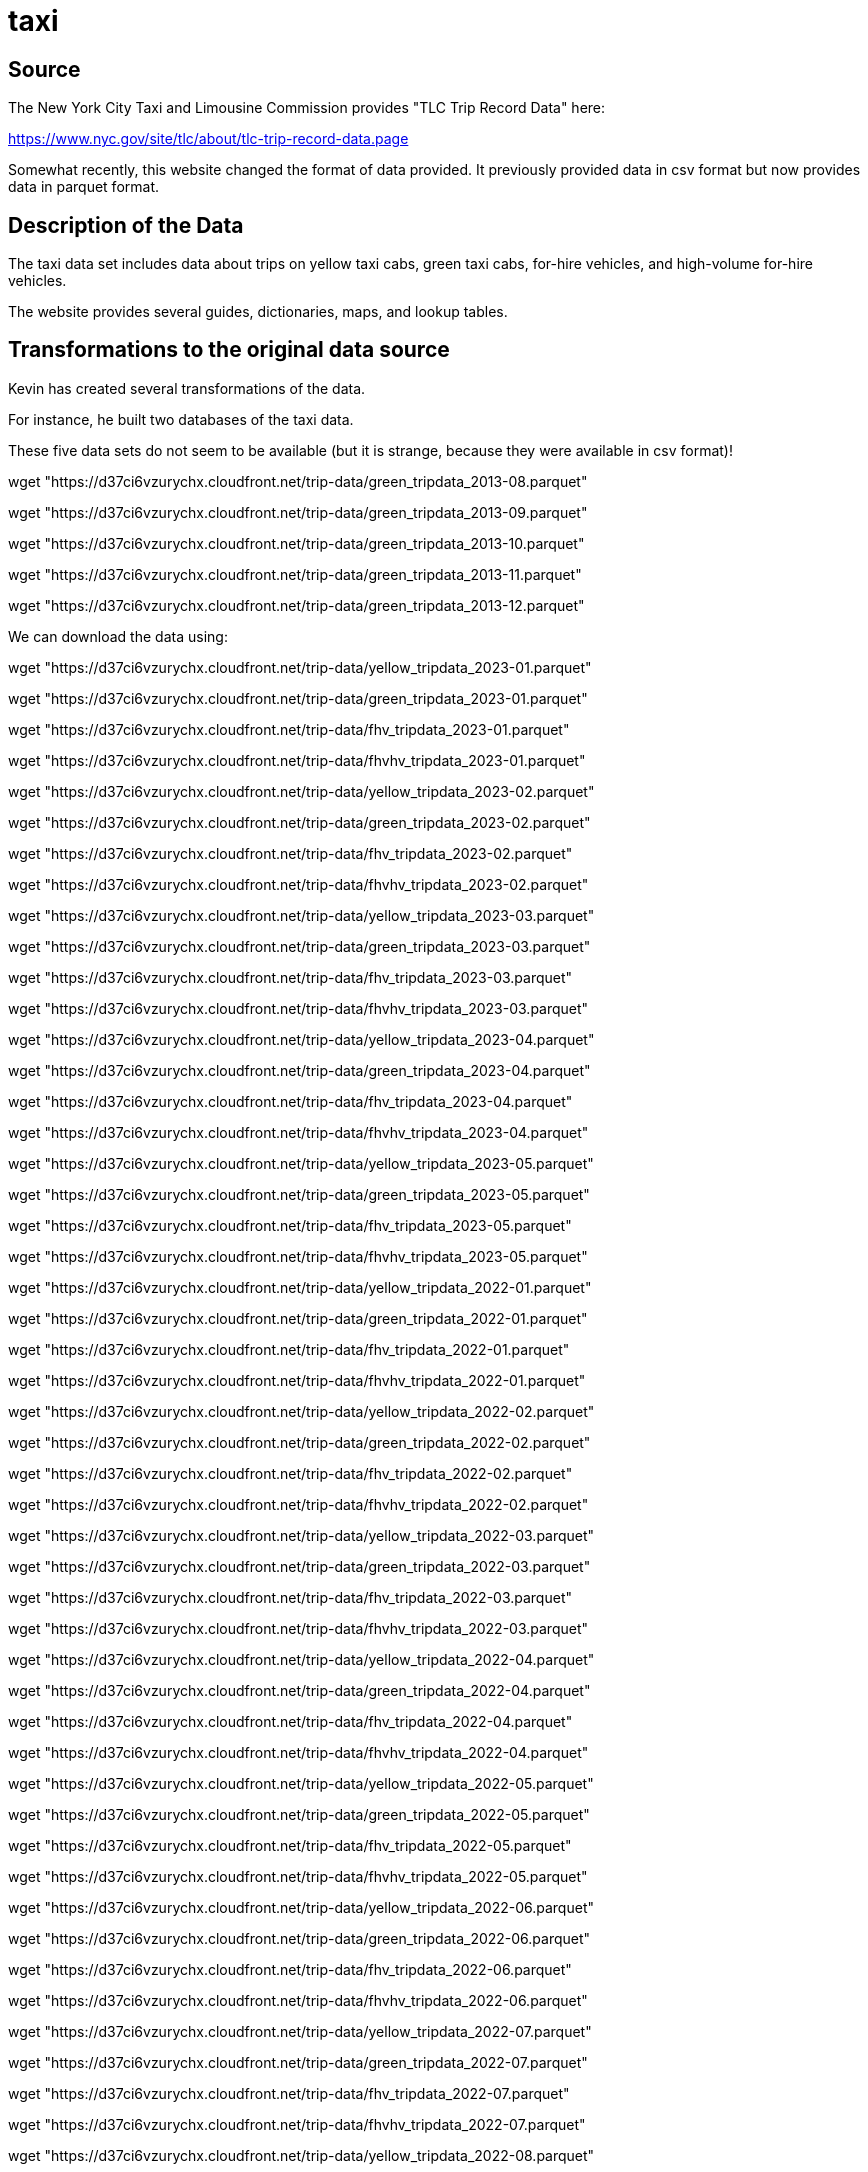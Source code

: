 = taxi

== Source

The New York City Taxi and Limousine Commission provides "TLC Trip Record Data" here:

https://www.nyc.gov/site/tlc/about/tlc-trip-record-data.page

Somewhat recently, this website changed the format of data provided.  It previously provided data in csv format but now provides data in parquet format.

== Description of the Data

The taxi data set includes data about trips on yellow taxi cabs, green taxi cabs, for-hire vehicles, and high-volume for-hire vehicles.

The website provides several guides, dictionaries, maps, and lookup tables.

== Transformations to the original data source

Kevin has created several transformations of the data.

For instance, he built two databases of the taxi data.


These five data sets do not seem to be available (but it is strange, because they were available in csv format)!

wget "https://d37ci6vzurychx.cloudfront.net/trip-data/green_tripdata_2013-08.parquet"

wget "https://d37ci6vzurychx.cloudfront.net/trip-data/green_tripdata_2013-09.parquet"

wget "https://d37ci6vzurychx.cloudfront.net/trip-data/green_tripdata_2013-10.parquet"

wget "https://d37ci6vzurychx.cloudfront.net/trip-data/green_tripdata_2013-11.parquet"

wget "https://d37ci6vzurychx.cloudfront.net/trip-data/green_tripdata_2013-12.parquet"

We can download the data using:

wget "https://d37ci6vzurychx.cloudfront.net/trip-data/yellow_tripdata_2023-01.parquet"

wget "https://d37ci6vzurychx.cloudfront.net/trip-data/green_tripdata_2023-01.parquet"

wget "https://d37ci6vzurychx.cloudfront.net/trip-data/fhv_tripdata_2023-01.parquet"

wget "https://d37ci6vzurychx.cloudfront.net/trip-data/fhvhv_tripdata_2023-01.parquet"

wget "https://d37ci6vzurychx.cloudfront.net/trip-data/yellow_tripdata_2023-02.parquet"

wget "https://d37ci6vzurychx.cloudfront.net/trip-data/green_tripdata_2023-02.parquet"

wget "https://d37ci6vzurychx.cloudfront.net/trip-data/fhv_tripdata_2023-02.parquet"

wget "https://d37ci6vzurychx.cloudfront.net/trip-data/fhvhv_tripdata_2023-02.parquet"

wget "https://d37ci6vzurychx.cloudfront.net/trip-data/yellow_tripdata_2023-03.parquet"

wget "https://d37ci6vzurychx.cloudfront.net/trip-data/green_tripdata_2023-03.parquet"

wget "https://d37ci6vzurychx.cloudfront.net/trip-data/fhv_tripdata_2023-03.parquet"

wget "https://d37ci6vzurychx.cloudfront.net/trip-data/fhvhv_tripdata_2023-03.parquet"

wget "https://d37ci6vzurychx.cloudfront.net/trip-data/yellow_tripdata_2023-04.parquet"

wget "https://d37ci6vzurychx.cloudfront.net/trip-data/green_tripdata_2023-04.parquet"

wget "https://d37ci6vzurychx.cloudfront.net/trip-data/fhv_tripdata_2023-04.parquet"

wget "https://d37ci6vzurychx.cloudfront.net/trip-data/fhvhv_tripdata_2023-04.parquet"

wget "https://d37ci6vzurychx.cloudfront.net/trip-data/yellow_tripdata_2023-05.parquet"

wget "https://d37ci6vzurychx.cloudfront.net/trip-data/green_tripdata_2023-05.parquet"

wget "https://d37ci6vzurychx.cloudfront.net/trip-data/fhv_tripdata_2023-05.parquet"

wget "https://d37ci6vzurychx.cloudfront.net/trip-data/fhvhv_tripdata_2023-05.parquet"

wget "https://d37ci6vzurychx.cloudfront.net/trip-data/yellow_tripdata_2022-01.parquet"

wget "https://d37ci6vzurychx.cloudfront.net/trip-data/green_tripdata_2022-01.parquet"

wget "https://d37ci6vzurychx.cloudfront.net/trip-data/fhv_tripdata_2022-01.parquet"

wget "https://d37ci6vzurychx.cloudfront.net/trip-data/fhvhv_tripdata_2022-01.parquet"

wget "https://d37ci6vzurychx.cloudfront.net/trip-data/yellow_tripdata_2022-02.parquet"

wget "https://d37ci6vzurychx.cloudfront.net/trip-data/green_tripdata_2022-02.parquet"

wget "https://d37ci6vzurychx.cloudfront.net/trip-data/fhv_tripdata_2022-02.parquet"

wget "https://d37ci6vzurychx.cloudfront.net/trip-data/fhvhv_tripdata_2022-02.parquet"

wget "https://d37ci6vzurychx.cloudfront.net/trip-data/yellow_tripdata_2022-03.parquet"

wget "https://d37ci6vzurychx.cloudfront.net/trip-data/green_tripdata_2022-03.parquet"

wget "https://d37ci6vzurychx.cloudfront.net/trip-data/fhv_tripdata_2022-03.parquet"

wget "https://d37ci6vzurychx.cloudfront.net/trip-data/fhvhv_tripdata_2022-03.parquet"

wget "https://d37ci6vzurychx.cloudfront.net/trip-data/yellow_tripdata_2022-04.parquet"

wget "https://d37ci6vzurychx.cloudfront.net/trip-data/green_tripdata_2022-04.parquet"

wget "https://d37ci6vzurychx.cloudfront.net/trip-data/fhv_tripdata_2022-04.parquet"

wget "https://d37ci6vzurychx.cloudfront.net/trip-data/fhvhv_tripdata_2022-04.parquet"

wget "https://d37ci6vzurychx.cloudfront.net/trip-data/yellow_tripdata_2022-05.parquet"

wget "https://d37ci6vzurychx.cloudfront.net/trip-data/green_tripdata_2022-05.parquet"

wget "https://d37ci6vzurychx.cloudfront.net/trip-data/fhv_tripdata_2022-05.parquet"

wget "https://d37ci6vzurychx.cloudfront.net/trip-data/fhvhv_tripdata_2022-05.parquet"

wget "https://d37ci6vzurychx.cloudfront.net/trip-data/yellow_tripdata_2022-06.parquet"

wget "https://d37ci6vzurychx.cloudfront.net/trip-data/green_tripdata_2022-06.parquet"

wget "https://d37ci6vzurychx.cloudfront.net/trip-data/fhv_tripdata_2022-06.parquet"

wget "https://d37ci6vzurychx.cloudfront.net/trip-data/fhvhv_tripdata_2022-06.parquet"

wget "https://d37ci6vzurychx.cloudfront.net/trip-data/yellow_tripdata_2022-07.parquet"

wget "https://d37ci6vzurychx.cloudfront.net/trip-data/green_tripdata_2022-07.parquet"

wget "https://d37ci6vzurychx.cloudfront.net/trip-data/fhv_tripdata_2022-07.parquet"

wget "https://d37ci6vzurychx.cloudfront.net/trip-data/fhvhv_tripdata_2022-07.parquet"

wget "https://d37ci6vzurychx.cloudfront.net/trip-data/yellow_tripdata_2022-08.parquet"

wget "https://d37ci6vzurychx.cloudfront.net/trip-data/green_tripdata_2022-08.parquet"

wget "https://d37ci6vzurychx.cloudfront.net/trip-data/fhv_tripdata_2022-08.parquet"

wget "https://d37ci6vzurychx.cloudfront.net/trip-data/fhvhv_tripdata_2022-08.parquet"

wget "https://d37ci6vzurychx.cloudfront.net/trip-data/yellow_tripdata_2022-09.parquet"

wget "https://d37ci6vzurychx.cloudfront.net/trip-data/green_tripdata_2022-09.parquet"

wget "https://d37ci6vzurychx.cloudfront.net/trip-data/fhv_tripdata_2022-09.parquet"

wget "https://d37ci6vzurychx.cloudfront.net/trip-data/fhvhv_tripdata_2022-09.parquet"

wget "https://d37ci6vzurychx.cloudfront.net/trip-data/yellow_tripdata_2022-10.parquet"

wget "https://d37ci6vzurychx.cloudfront.net/trip-data/green_tripdata_2022-10.parquet"

wget "https://d37ci6vzurychx.cloudfront.net/trip-data/fhv_tripdata_2022-10.parquet"

wget "https://d37ci6vzurychx.cloudfront.net/trip-data/fhvhv_tripdata_2022-10.parquet"

wget "https://d37ci6vzurychx.cloudfront.net/trip-data/yellow_tripdata_2022-11.parquet"

wget "https://d37ci6vzurychx.cloudfront.net/trip-data/green_tripdata_2022-11.parquet"

wget "https://d37ci6vzurychx.cloudfront.net/trip-data/fhv_tripdata_2022-11.parquet"

wget "https://d37ci6vzurychx.cloudfront.net/trip-data/fhvhv_tripdata_2022-11.parquet"

wget "https://d37ci6vzurychx.cloudfront.net/trip-data/yellow_tripdata_2022-12.parquet"

wget "https://d37ci6vzurychx.cloudfront.net/trip-data/green_tripdata_2022-12.parquet"

wget "https://d37ci6vzurychx.cloudfront.net/trip-data/fhv_tripdata_2022-12.parquet"

wget "https://d37ci6vzurychx.cloudfront.net/trip-data/fhvhv_tripdata_2022-12.parquet"

wget "https://d37ci6vzurychx.cloudfront.net/trip-data/yellow_tripdata_2021-01.parquet"

wget "https://d37ci6vzurychx.cloudfront.net/trip-data/green_tripdata_2021-01.parquet"

wget "https://d37ci6vzurychx.cloudfront.net/trip-data/fhv_tripdata_2021-01.parquet"

wget "https://d37ci6vzurychx.cloudfront.net/trip-data/fhvhv_tripdata_2021-01.parquet"

wget "https://d37ci6vzurychx.cloudfront.net/trip-data/yellow_tripdata_2021-02.parquet"

wget "https://d37ci6vzurychx.cloudfront.net/trip-data/green_tripdata_2021-02.parquet"

wget "https://d37ci6vzurychx.cloudfront.net/trip-data/fhv_tripdata_2021-02.parquet"

wget "https://d37ci6vzurychx.cloudfront.net/trip-data/fhvhv_tripdata_2021-02.parquet"

wget "https://d37ci6vzurychx.cloudfront.net/trip-data/yellow_tripdata_2021-03.parquet"

wget "https://d37ci6vzurychx.cloudfront.net/trip-data/green_tripdata_2021-03.parquet"

wget "https://d37ci6vzurychx.cloudfront.net/trip-data/fhv_tripdata_2021-03.parquet"

wget "https://d37ci6vzurychx.cloudfront.net/trip-data/fhvhv_tripdata_2021-03.parquet"

wget "https://d37ci6vzurychx.cloudfront.net/trip-data/yellow_tripdata_2021-04.parquet"

wget "https://d37ci6vzurychx.cloudfront.net/trip-data/green_tripdata_2021-04.parquet"

wget "https://d37ci6vzurychx.cloudfront.net/trip-data/fhv_tripdata_2021-04.parquet"

wget "https://d37ci6vzurychx.cloudfront.net/trip-data/fhvhv_tripdata_2021-04.parquet"

wget "https://d37ci6vzurychx.cloudfront.net/trip-data/yellow_tripdata_2021-05.parquet"

wget "https://d37ci6vzurychx.cloudfront.net/trip-data/green_tripdata_2021-05.parquet"

wget "https://d37ci6vzurychx.cloudfront.net/trip-data/fhv_tripdata_2021-05.parquet"

wget "https://d37ci6vzurychx.cloudfront.net/trip-data/fhvhv_tripdata_2021-05.parquet"

wget "https://d37ci6vzurychx.cloudfront.net/trip-data/yellow_tripdata_2021-06.parquet"

wget "https://d37ci6vzurychx.cloudfront.net/trip-data/green_tripdata_2021-06.parquet"

wget "https://d37ci6vzurychx.cloudfront.net/trip-data/fhv_tripdata_2021-06.parquet"

wget "https://d37ci6vzurychx.cloudfront.net/trip-data/fhvhv_tripdata_2021-06.parquet"

wget "https://d37ci6vzurychx.cloudfront.net/trip-data/yellow_tripdata_2021-07.parquet"

wget "https://d37ci6vzurychx.cloudfront.net/trip-data/green_tripdata_2021-07.parquet"

wget "https://d37ci6vzurychx.cloudfront.net/trip-data/fhv_tripdata_2021-07.parquet"

wget "https://d37ci6vzurychx.cloudfront.net/trip-data/fhvhv_tripdata_2021-07.parquet"

wget "https://d37ci6vzurychx.cloudfront.net/trip-data/yellow_tripdata_2021-08.parquet"

wget "https://d37ci6vzurychx.cloudfront.net/trip-data/green_tripdata_2021-08.parquet"

wget "https://d37ci6vzurychx.cloudfront.net/trip-data/fhv_tripdata_2021-08.parquet"

wget "https://d37ci6vzurychx.cloudfront.net/trip-data/fhvhv_tripdata_2021-08.parquet"

wget "https://d37ci6vzurychx.cloudfront.net/trip-data/yellow_tripdata_2021-09.parquet"

wget "https://d37ci6vzurychx.cloudfront.net/trip-data/green_tripdata_2021-09.parquet"

wget "https://d37ci6vzurychx.cloudfront.net/trip-data/fhv_tripdata_2021-09.parquet"

wget "https://d37ci6vzurychx.cloudfront.net/trip-data/fhvhv_tripdata_2021-09.parquet"

wget "https://d37ci6vzurychx.cloudfront.net/trip-data/yellow_tripdata_2021-10.parquet"

wget "https://d37ci6vzurychx.cloudfront.net/trip-data/green_tripdata_2021-10.parquet"

wget "https://d37ci6vzurychx.cloudfront.net/trip-data/fhv_tripdata_2021-10.parquet"

wget "https://d37ci6vzurychx.cloudfront.net/trip-data/fhvhv_tripdata_2021-10.parquet"

wget "https://d37ci6vzurychx.cloudfront.net/trip-data/yellow_tripdata_2021-11.parquet"

wget "https://d37ci6vzurychx.cloudfront.net/trip-data/green_tripdata_2021-11.parquet"

wget "https://d37ci6vzurychx.cloudfront.net/trip-data/fhv_tripdata_2021-11.parquet"

wget "https://d37ci6vzurychx.cloudfront.net/trip-data/fhvhv_tripdata_2021-11.parquet"

wget "https://d37ci6vzurychx.cloudfront.net/trip-data/yellow_tripdata_2021-12.parquet"

wget "https://d37ci6vzurychx.cloudfront.net/trip-data/green_tripdata_2021-12.parquet"

wget "https://d37ci6vzurychx.cloudfront.net/trip-data/fhv_tripdata_2021-12.parquet"

wget "https://d37ci6vzurychx.cloudfront.net/trip-data/fhvhv_tripdata_2021-12.parquet"

wget "https://d37ci6vzurychx.cloudfront.net/trip-data/yellow_tripdata_2020-01.parquet"

wget "https://d37ci6vzurychx.cloudfront.net/trip-data/green_tripdata_2020-01.parquet"

wget "https://d37ci6vzurychx.cloudfront.net/trip-data/fhv_tripdata_2020-01.parquet"

wget "https://d37ci6vzurychx.cloudfront.net/trip-data/fhvhv_tripdata_2020-01.parquet"

wget "https://d37ci6vzurychx.cloudfront.net/trip-data/yellow_tripdata_2020-02.parquet"

wget "https://d37ci6vzurychx.cloudfront.net/trip-data/green_tripdata_2020-02.parquet"

wget "https://d37ci6vzurychx.cloudfront.net/trip-data/fhv_tripdata_2020-02.parquet"

wget "https://d37ci6vzurychx.cloudfront.net/trip-data/fhvhv_tripdata_2020-02.parquet"

wget "https://d37ci6vzurychx.cloudfront.net/trip-data/yellow_tripdata_2020-03.parquet"

wget "https://d37ci6vzurychx.cloudfront.net/trip-data/green_tripdata_2020-03.parquet"

wget "https://d37ci6vzurychx.cloudfront.net/trip-data/fhv_tripdata_2020-03.parquet"

wget "https://d37ci6vzurychx.cloudfront.net/trip-data/fhvhv_tripdata_2020-03.parquet"

wget "https://d37ci6vzurychx.cloudfront.net/trip-data/yellow_tripdata_2020-04.parquet"

wget "https://d37ci6vzurychx.cloudfront.net/trip-data/green_tripdata_2020-04.parquet"

wget "https://d37ci6vzurychx.cloudfront.net/trip-data/fhv_tripdata_2020-04.parquet"

wget "https://d37ci6vzurychx.cloudfront.net/trip-data/fhvhv_tripdata_2020-04.parquet"

wget "https://d37ci6vzurychx.cloudfront.net/trip-data/yellow_tripdata_2020-05.parquet"

wget "https://d37ci6vzurychx.cloudfront.net/trip-data/green_tripdata_2020-05.parquet"

wget "https://d37ci6vzurychx.cloudfront.net/trip-data/fhv_tripdata_2020-05.parquet"

wget "https://d37ci6vzurychx.cloudfront.net/trip-data/fhvhv_tripdata_2020-05.parquet"

wget "https://d37ci6vzurychx.cloudfront.net/trip-data/yellow_tripdata_2020-06.parquet"

wget "https://d37ci6vzurychx.cloudfront.net/trip-data/green_tripdata_2020-06.parquet"

wget "https://d37ci6vzurychx.cloudfront.net/trip-data/fhv_tripdata_2020-06.parquet"

wget "https://d37ci6vzurychx.cloudfront.net/trip-data/fhvhv_tripdata_2020-06.parquet"

wget "https://d37ci6vzurychx.cloudfront.net/trip-data/yellow_tripdata_2020-07.parquet"

wget "https://d37ci6vzurychx.cloudfront.net/trip-data/green_tripdata_2020-07.parquet"

wget "https://d37ci6vzurychx.cloudfront.net/trip-data/fhv_tripdata_2020-07.parquet"

wget "https://d37ci6vzurychx.cloudfront.net/trip-data/fhvhv_tripdata_2020-07.parquet"

wget "https://d37ci6vzurychx.cloudfront.net/trip-data/yellow_tripdata_2020-08.parquet"

wget "https://d37ci6vzurychx.cloudfront.net/trip-data/green_tripdata_2020-08.parquet"

wget "https://d37ci6vzurychx.cloudfront.net/trip-data/fhv_tripdata_2020-08.parquet"

wget "https://d37ci6vzurychx.cloudfront.net/trip-data/fhvhv_tripdata_2020-08.parquet"

wget "https://d37ci6vzurychx.cloudfront.net/trip-data/yellow_tripdata_2020-09.parquet"

wget "https://d37ci6vzurychx.cloudfront.net/trip-data/green_tripdata_2020-09.parquet"

wget "https://d37ci6vzurychx.cloudfront.net/trip-data/fhv_tripdata_2020-09.parquet"

wget "https://d37ci6vzurychx.cloudfront.net/trip-data/fhvhv_tripdata_2020-09.parquet"

wget "https://d37ci6vzurychx.cloudfront.net/trip-data/yellow_tripdata_2020-10.parquet"

wget "https://d37ci6vzurychx.cloudfront.net/trip-data/green_tripdata_2020-10.parquet"

wget "https://d37ci6vzurychx.cloudfront.net/trip-data/fhv_tripdata_2020-10.parquet"

wget "https://d37ci6vzurychx.cloudfront.net/trip-data/fhvhv_tripdata_2020-10.parquet"

wget "https://d37ci6vzurychx.cloudfront.net/trip-data/yellow_tripdata_2020-11.parquet"

wget "https://d37ci6vzurychx.cloudfront.net/trip-data/green_tripdata_2020-11.parquet"

wget "https://d37ci6vzurychx.cloudfront.net/trip-data/fhv_tripdata_2020-11.parquet"

wget "https://d37ci6vzurychx.cloudfront.net/trip-data/fhvhv_tripdata_2020-11.parquet"

wget "https://d37ci6vzurychx.cloudfront.net/trip-data/yellow_tripdata_2020-12.parquet"

wget "https://d37ci6vzurychx.cloudfront.net/trip-data/green_tripdata_2020-12.parquet"

wget "https://d37ci6vzurychx.cloudfront.net/trip-data/fhv_tripdata_2020-12.parquet"

wget "https://d37ci6vzurychx.cloudfront.net/trip-data/fhvhv_tripdata_2020-12.parquet"

wget "https://d37ci6vzurychx.cloudfront.net/trip-data/yellow_tripdata_2019-01.parquet"

wget "https://d37ci6vzurychx.cloudfront.net/trip-data/green_tripdata_2019-01.parquet"

wget "https://d37ci6vzurychx.cloudfront.net/trip-data/fhv_tripdata_2019-01.parquet"

wget "https://d37ci6vzurychx.cloudfront.net/trip-data/yellow_tripdata_2019-02.parquet"

wget "https://d37ci6vzurychx.cloudfront.net/trip-data/green_tripdata_2019-02.parquet"

wget "https://d37ci6vzurychx.cloudfront.net/trip-data/fhv_tripdata_2019-02.parquet"

wget "https://d37ci6vzurychx.cloudfront.net/trip-data/fhvhv_tripdata_2019-02.parquet"

wget "https://d37ci6vzurychx.cloudfront.net/trip-data/yellow_tripdata_2019-03.parquet"

wget "https://d37ci6vzurychx.cloudfront.net/trip-data/green_tripdata_2019-03.parquet"

wget "https://d37ci6vzurychx.cloudfront.net/trip-data/fhv_tripdata_2019-03.parquet"

wget "https://d37ci6vzurychx.cloudfront.net/trip-data/fhvhv_tripdata_2019-03.parquet"

wget "https://d37ci6vzurychx.cloudfront.net/trip-data/yellow_tripdata_2019-04.parquet"

wget "https://d37ci6vzurychx.cloudfront.net/trip-data/green_tripdata_2019-04.parquet"

wget "https://d37ci6vzurychx.cloudfront.net/trip-data/fhv_tripdata_2019-04.parquet"

wget "https://d37ci6vzurychx.cloudfront.net/trip-data/fhvhv_tripdata_2019-04.parquet"

wget "https://d37ci6vzurychx.cloudfront.net/trip-data/yellow_tripdata_2019-05.parquet"

wget "https://d37ci6vzurychx.cloudfront.net/trip-data/green_tripdata_2019-05.parquet"

wget "https://d37ci6vzurychx.cloudfront.net/trip-data/fhv_tripdata_2019-05.parquet"

wget "https://d37ci6vzurychx.cloudfront.net/trip-data/fhvhv_tripdata_2019-05.parquet"

wget "https://d37ci6vzurychx.cloudfront.net/trip-data/yellow_tripdata_2019-06.parquet"

wget "https://d37ci6vzurychx.cloudfront.net/trip-data/green_tripdata_2019-06.parquet"

wget "https://d37ci6vzurychx.cloudfront.net/trip-data/fhv_tripdata_2019-06.parquet"

wget "https://d37ci6vzurychx.cloudfront.net/trip-data/fhvhv_tripdata_2019-06.parquet"

wget "https://d37ci6vzurychx.cloudfront.net/trip-data/yellow_tripdata_2019-07.parquet"

wget "https://d37ci6vzurychx.cloudfront.net/trip-data/green_tripdata_2019-07.parquet"

wget "https://d37ci6vzurychx.cloudfront.net/trip-data/fhv_tripdata_2019-07.parquet"

wget "https://d37ci6vzurychx.cloudfront.net/trip-data/fhvhv_tripdata_2019-07.parquet"

wget "https://d37ci6vzurychx.cloudfront.net/trip-data/yellow_tripdata_2019-08.parquet"

wget "https://d37ci6vzurychx.cloudfront.net/trip-data/green_tripdata_2019-08.parquet"

wget "https://d37ci6vzurychx.cloudfront.net/trip-data/fhv_tripdata_2019-08.parquet"

wget "https://d37ci6vzurychx.cloudfront.net/trip-data/fhvhv_tripdata_2019-08.parquet"

wget "https://d37ci6vzurychx.cloudfront.net/trip-data/yellow_tripdata_2019-09.parquet"

wget "https://d37ci6vzurychx.cloudfront.net/trip-data/green_tripdata_2019-09.parquet"

wget "https://d37ci6vzurychx.cloudfront.net/trip-data/fhv_tripdata_2019-09.parquet"

wget "https://d37ci6vzurychx.cloudfront.net/trip-data/fhvhv_tripdata_2019-09.parquet"

wget "https://d37ci6vzurychx.cloudfront.net/trip-data/yellow_tripdata_2019-10.parquet"

wget "https://d37ci6vzurychx.cloudfront.net/trip-data/green_tripdata_2019-10.parquet"

wget "https://d37ci6vzurychx.cloudfront.net/trip-data/fhv_tripdata_2019-10.parquet"

wget "https://d37ci6vzurychx.cloudfront.net/trip-data/fhvhv_tripdata_2019-10.parquet"

wget "https://d37ci6vzurychx.cloudfront.net/trip-data/yellow_tripdata_2019-11.parquet"

wget "https://d37ci6vzurychx.cloudfront.net/trip-data/green_tripdata_2019-11.parquet"

wget "https://d37ci6vzurychx.cloudfront.net/trip-data/fhv_tripdata_2019-11.parquet"

wget "https://d37ci6vzurychx.cloudfront.net/trip-data/fhvhv_tripdata_2019-11.parquet"

wget "https://d37ci6vzurychx.cloudfront.net/trip-data/yellow_tripdata_2019-12.parquet"

wget "https://d37ci6vzurychx.cloudfront.net/trip-data/green_tripdata_2019-12.parquet"

wget "https://d37ci6vzurychx.cloudfront.net/trip-data/fhv_tripdata_2019-12.parquet"

wget "https://d37ci6vzurychx.cloudfront.net/trip-data/fhvhv_tripdata_2019-12.parquet"

wget "https://d37ci6vzurychx.cloudfront.net/trip-data/yellow_tripdata_2018-01.parquet"

wget "https://d37ci6vzurychx.cloudfront.net/trip-data/green_tripdata_2018-01.parquet"

wget "https://d37ci6vzurychx.cloudfront.net/trip-data/fhv_tripdata_2018-01.parquet"

wget "https://d37ci6vzurychx.cloudfront.net/trip-data/yellow_tripdata_2018-02.parquet"

wget "https://d37ci6vzurychx.cloudfront.net/trip-data/green_tripdata_2018-02.parquet"

wget "https://d37ci6vzurychx.cloudfront.net/trip-data/fhv_tripdata_2018-02.parquet"

wget "https://d37ci6vzurychx.cloudfront.net/trip-data/yellow_tripdata_2018-03.parquet"

wget "https://d37ci6vzurychx.cloudfront.net/trip-data/green_tripdata_2018-03.parquet"

wget "https://d37ci6vzurychx.cloudfront.net/trip-data/fhv_tripdata_2018-03.parquet"

wget "https://d37ci6vzurychx.cloudfront.net/trip-data/yellow_tripdata_2018-04.parquet"

wget "https://d37ci6vzurychx.cloudfront.net/trip-data/green_tripdata_2018-04.parquet"

wget "https://d37ci6vzurychx.cloudfront.net/trip-data/fhv_tripdata_2018-04.parquet"

wget "https://d37ci6vzurychx.cloudfront.net/trip-data/yellow_tripdata_2018-05.parquet"

wget "https://d37ci6vzurychx.cloudfront.net/trip-data/green_tripdata_2018-05.parquet"

wget "https://d37ci6vzurychx.cloudfront.net/trip-data/fhv_tripdata_2018-05.parquet"

wget "https://d37ci6vzurychx.cloudfront.net/trip-data/yellow_tripdata_2018-06.parquet"

wget "https://d37ci6vzurychx.cloudfront.net/trip-data/green_tripdata_2018-06.parquet"

wget "https://d37ci6vzurychx.cloudfront.net/trip-data/fhv_tripdata_2018-06.parquet"

wget "https://d37ci6vzurychx.cloudfront.net/trip-data/yellow_tripdata_2018-07.parquet"

wget "https://d37ci6vzurychx.cloudfront.net/trip-data/green_tripdata_2018-07.parquet"

wget "https://d37ci6vzurychx.cloudfront.net/trip-data/fhv_tripdata_2018-07.parquet"

wget "https://d37ci6vzurychx.cloudfront.net/trip-data/yellow_tripdata_2018-08.parquet"

wget "https://d37ci6vzurychx.cloudfront.net/trip-data/green_tripdata_2018-08.parquet"

wget "https://d37ci6vzurychx.cloudfront.net/trip-data/fhv_tripdata_2018-08.parquet"

wget "https://d37ci6vzurychx.cloudfront.net/trip-data/yellow_tripdata_2018-09.parquet"

wget "https://d37ci6vzurychx.cloudfront.net/trip-data/green_tripdata_2018-09.parquet"

wget "https://d37ci6vzurychx.cloudfront.net/trip-data/fhv_tripdata_2018-09.parquet"

wget "https://d37ci6vzurychx.cloudfront.net/trip-data/yellow_tripdata_2018-10.parquet"

wget "https://d37ci6vzurychx.cloudfront.net/trip-data/green_tripdata_2018-10.parquet"

wget "https://d37ci6vzurychx.cloudfront.net/trip-data/fhv_tripdata_2018-10.parquet"

wget "https://d37ci6vzurychx.cloudfront.net/trip-data/yellow_tripdata_2018-11.parquet"

wget "https://d37ci6vzurychx.cloudfront.net/trip-data/green_tripdata_2018-11.parquet"

wget "https://d37ci6vzurychx.cloudfront.net/trip-data/fhv_tripdata_2018-11.parquet"

wget "https://d37ci6vzurychx.cloudfront.net/trip-data/yellow_tripdata_2018-12.parquet"

wget "https://d37ci6vzurychx.cloudfront.net/trip-data/green_tripdata_2018-12.parquet"

wget "https://d37ci6vzurychx.cloudfront.net/trip-data/fhv_tripdata_2018-12.parquet"

wget "https://d37ci6vzurychx.cloudfront.net/trip-data/yellow_tripdata_2017-01.parquet"

wget "https://d37ci6vzurychx.cloudfront.net/trip-data/green_tripdata_2017-01.parquet"

wget "https://d37ci6vzurychx.cloudfront.net/trip-data/fhv_tripdata_2017-01.parquet"

wget "https://d37ci6vzurychx.cloudfront.net/trip-data/yellow_tripdata_2017-02.parquet"

wget "https://d37ci6vzurychx.cloudfront.net/trip-data/green_tripdata_2017-02.parquet"

wget "https://d37ci6vzurychx.cloudfront.net/trip-data/fhv_tripdata_2017-02.parquet"

wget "https://d37ci6vzurychx.cloudfront.net/trip-data/yellow_tripdata_2017-03.parquet"

wget "https://d37ci6vzurychx.cloudfront.net/trip-data/green_tripdata_2017-03.parquet"

wget "https://d37ci6vzurychx.cloudfront.net/trip-data/fhv_tripdata_2017-03.parquet"

wget "https://d37ci6vzurychx.cloudfront.net/trip-data/yellow_tripdata_2017-04.parquet"

wget "https://d37ci6vzurychx.cloudfront.net/trip-data/green_tripdata_2017-04.parquet"

wget "https://d37ci6vzurychx.cloudfront.net/trip-data/fhv_tripdata_2017-04.parquet"

wget "https://d37ci6vzurychx.cloudfront.net/trip-data/yellow_tripdata_2017-05.parquet"

wget "https://d37ci6vzurychx.cloudfront.net/trip-data/green_tripdata_2017-05.parquet"

wget "https://d37ci6vzurychx.cloudfront.net/trip-data/fhv_tripdata_2017-05.parquet"

wget "https://d37ci6vzurychx.cloudfront.net/trip-data/yellow_tripdata_2017-06.parquet"

wget "https://d37ci6vzurychx.cloudfront.net/trip-data/green_tripdata_2017-06.parquet"

wget "https://d37ci6vzurychx.cloudfront.net/trip-data/fhv_tripdata_2017-06.parquet"

wget "https://d37ci6vzurychx.cloudfront.net/trip-data/yellow_tripdata_2017-07.parquet"

wget "https://d37ci6vzurychx.cloudfront.net/trip-data/green_tripdata_2017-07.parquet"

wget "https://d37ci6vzurychx.cloudfront.net/trip-data/fhv_tripdata_2017-07.parquet"

wget "https://d37ci6vzurychx.cloudfront.net/trip-data/yellow_tripdata_2017-08.parquet"

wget "https://d37ci6vzurychx.cloudfront.net/trip-data/green_tripdata_2017-08.parquet"

wget "https://d37ci6vzurychx.cloudfront.net/trip-data/fhv_tripdata_2017-08.parquet"

wget "https://d37ci6vzurychx.cloudfront.net/trip-data/yellow_tripdata_2017-09.parquet"

wget "https://d37ci6vzurychx.cloudfront.net/trip-data/green_tripdata_2017-09.parquet"

wget "https://d37ci6vzurychx.cloudfront.net/trip-data/fhv_tripdata_2017-09.parquet"

wget "https://d37ci6vzurychx.cloudfront.net/trip-data/yellow_tripdata_2017-10.parquet"

wget "https://d37ci6vzurychx.cloudfront.net/trip-data/green_tripdata_2017-10.parquet"

wget "https://d37ci6vzurychx.cloudfront.net/trip-data/fhv_tripdata_2017-10.parquet"

wget "https://d37ci6vzurychx.cloudfront.net/trip-data/yellow_tripdata_2017-11.parquet"

wget "https://d37ci6vzurychx.cloudfront.net/trip-data/green_tripdata_2017-11.parquet"

wget "https://d37ci6vzurychx.cloudfront.net/trip-data/fhv_tripdata_2017-11.parquet"

wget "https://d37ci6vzurychx.cloudfront.net/trip-data/yellow_tripdata_2017-12.parquet"

wget "https://d37ci6vzurychx.cloudfront.net/trip-data/green_tripdata_2017-12.parquet"

wget "https://d37ci6vzurychx.cloudfront.net/trip-data/fhv_tripdata_2017-12.parquet"

wget "https://d37ci6vzurychx.cloudfront.net/trip-data/yellow_tripdata_2016-01.parquet"

wget "https://d37ci6vzurychx.cloudfront.net/trip-data/green_tripdata_2016-01.parquet"

wget "https://d37ci6vzurychx.cloudfront.net/trip-data/fhv_tripdata_2016-01.parquet"

wget "https://d37ci6vzurychx.cloudfront.net/trip-data/yellow_tripdata_2016-02.parquet"

wget "https://d37ci6vzurychx.cloudfront.net/trip-data/green_tripdata_2016-02.parquet"

wget "https://d37ci6vzurychx.cloudfront.net/trip-data/fhv_tripdata_2016-02.parquet"

wget "https://d37ci6vzurychx.cloudfront.net/trip-data/yellow_tripdata_2016-03.parquet"

wget "https://d37ci6vzurychx.cloudfront.net/trip-data/green_tripdata_2016-03.parquet"

wget "https://d37ci6vzurychx.cloudfront.net/trip-data/fhv_tripdata_2016-03.parquet"

wget "https://d37ci6vzurychx.cloudfront.net/trip-data/yellow_tripdata_2016-04.parquet"

wget "https://d37ci6vzurychx.cloudfront.net/trip-data/green_tripdata_2016-04.parquet"

wget "https://d37ci6vzurychx.cloudfront.net/trip-data/fhv_tripdata_2016-04.parquet"

wget "https://d37ci6vzurychx.cloudfront.net/trip-data/yellow_tripdata_2016-05.parquet"

wget "https://d37ci6vzurychx.cloudfront.net/trip-data/green_tripdata_2016-05.parquet"

wget "https://d37ci6vzurychx.cloudfront.net/trip-data/fhv_tripdata_2016-05.parquet"

wget "https://d37ci6vzurychx.cloudfront.net/trip-data/yellow_tripdata_2016-06.parquet"

wget "https://d37ci6vzurychx.cloudfront.net/trip-data/green_tripdata_2016-06.parquet"

wget "https://d37ci6vzurychx.cloudfront.net/trip-data/fhv_tripdata_2016-06.parquet"

wget "https://d37ci6vzurychx.cloudfront.net/trip-data/yellow_tripdata_2016-07.parquet"

wget "https://d37ci6vzurychx.cloudfront.net/trip-data/green_tripdata_2016-07.parquet"

wget "https://d37ci6vzurychx.cloudfront.net/trip-data/fhv_tripdata_2016-07.parquet"

wget "https://d37ci6vzurychx.cloudfront.net/trip-data/yellow_tripdata_2016-08.parquet"

wget "https://d37ci6vzurychx.cloudfront.net/trip-data/green_tripdata_2016-08.parquet"

wget "https://d37ci6vzurychx.cloudfront.net/trip-data/fhv_tripdata_2016-08.parquet"

wget "https://d37ci6vzurychx.cloudfront.net/trip-data/yellow_tripdata_2016-09.parquet"

wget "https://d37ci6vzurychx.cloudfront.net/trip-data/green_tripdata_2016-09.parquet"

wget "https://d37ci6vzurychx.cloudfront.net/trip-data/fhv_tripdata_2016-09.parquet"

wget "https://d37ci6vzurychx.cloudfront.net/trip-data/yellow_tripdata_2016-10.parquet"

wget "https://d37ci6vzurychx.cloudfront.net/trip-data/green_tripdata_2016-10.parquet"

wget "https://d37ci6vzurychx.cloudfront.net/trip-data/fhv_tripdata_2016-10.parquet"

wget "https://d37ci6vzurychx.cloudfront.net/trip-data/yellow_tripdata_2016-11.parquet"

wget "https://d37ci6vzurychx.cloudfront.net/trip-data/green_tripdata_2016-11.parquet"

wget "https://d37ci6vzurychx.cloudfront.net/trip-data/fhv_tripdata_2016-11.parquet"

wget "https://d37ci6vzurychx.cloudfront.net/trip-data/yellow_tripdata_2016-12.parquet"

wget "https://d37ci6vzurychx.cloudfront.net/trip-data/green_tripdata_2016-12.parquet"

wget "https://d37ci6vzurychx.cloudfront.net/trip-data/fhv_tripdata_2016-12.parquet"

wget "https://d37ci6vzurychx.cloudfront.net/trip-data/yellow_tripdata_2015-01.parquet"

wget "https://d37ci6vzurychx.cloudfront.net/trip-data/green_tripdata_2015-01.parquet"

wget "https://d37ci6vzurychx.cloudfront.net/trip-data/fhv_tripdata_2015-01.parquet"

wget "https://d37ci6vzurychx.cloudfront.net/trip-data/yellow_tripdata_2015-02.parquet"

wget "https://d37ci6vzurychx.cloudfront.net/trip-data/green_tripdata_2015-02.parquet"

wget "https://d37ci6vzurychx.cloudfront.net/trip-data/fhv_tripdata_2015-02.parquet"

wget "https://d37ci6vzurychx.cloudfront.net/trip-data/yellow_tripdata_2015-03.parquet"

wget "https://d37ci6vzurychx.cloudfront.net/trip-data/green_tripdata_2015-03.parquet"

wget "https://d37ci6vzurychx.cloudfront.net/trip-data/fhv_tripdata_2015-03.parquet"

wget "https://d37ci6vzurychx.cloudfront.net/trip-data/yellow_tripdata_2015-04.parquet"

wget "https://d37ci6vzurychx.cloudfront.net/trip-data/green_tripdata_2015-04.parquet"

wget "https://d37ci6vzurychx.cloudfront.net/trip-data/fhv_tripdata_2015-04.parquet"

wget "https://d37ci6vzurychx.cloudfront.net/trip-data/yellow_tripdata_2015-05.parquet"

wget "https://d37ci6vzurychx.cloudfront.net/trip-data/green_tripdata_2015-05.parquet"

wget "https://d37ci6vzurychx.cloudfront.net/trip-data/fhv_tripdata_2015-05.parquet"

wget "https://d37ci6vzurychx.cloudfront.net/trip-data/yellow_tripdata_2015-06.parquet"

wget "https://d37ci6vzurychx.cloudfront.net/trip-data/green_tripdata_2015-06.parquet"

wget "https://d37ci6vzurychx.cloudfront.net/trip-data/fhv_tripdata_2015-06.parquet"

wget "https://d37ci6vzurychx.cloudfront.net/trip-data/yellow_tripdata_2015-07.parquet"

wget "https://d37ci6vzurychx.cloudfront.net/trip-data/green_tripdata_2015-07.parquet"

wget "https://d37ci6vzurychx.cloudfront.net/trip-data/fhv_tripdata_2015-07.parquet"

wget "https://d37ci6vzurychx.cloudfront.net/trip-data/yellow_tripdata_2015-08.parquet"

wget "https://d37ci6vzurychx.cloudfront.net/trip-data/green_tripdata_2015-08.parquet"

wget "https://d37ci6vzurychx.cloudfront.net/trip-data/fhv_tripdata_2015-08.parquet"

wget "https://d37ci6vzurychx.cloudfront.net/trip-data/yellow_tripdata_2015-09.parquet"

wget "https://d37ci6vzurychx.cloudfront.net/trip-data/green_tripdata_2015-09.parquet"

wget "https://d37ci6vzurychx.cloudfront.net/trip-data/fhv_tripdata_2015-09.parquet"

wget "https://d37ci6vzurychx.cloudfront.net/trip-data/yellow_tripdata_2015-10.parquet"

wget "https://d37ci6vzurychx.cloudfront.net/trip-data/green_tripdata_2015-10.parquet"

wget "https://d37ci6vzurychx.cloudfront.net/trip-data/fhv_tripdata_2015-10.parquet"

wget "https://d37ci6vzurychx.cloudfront.net/trip-data/yellow_tripdata_2015-11.parquet"

wget "https://d37ci6vzurychx.cloudfront.net/trip-data/green_tripdata_2015-11.parquet"

wget "https://d37ci6vzurychx.cloudfront.net/trip-data/fhv_tripdata_2015-11.parquet"

wget "https://d37ci6vzurychx.cloudfront.net/trip-data/yellow_tripdata_2015-12.parquet"

wget "https://d37ci6vzurychx.cloudfront.net/trip-data/green_tripdata_2015-12.parquet"

wget "https://d37ci6vzurychx.cloudfront.net/trip-data/fhv_tripdata_2015-12.parquet"

wget "https://d37ci6vzurychx.cloudfront.net/trip-data/yellow_tripdata_2014-01.parquet"

wget "https://d37ci6vzurychx.cloudfront.net/trip-data/green_tripdata_2014-01.parquet"

wget "https://d37ci6vzurychx.cloudfront.net/trip-data/yellow_tripdata_2014-02.parquet"

wget "https://d37ci6vzurychx.cloudfront.net/trip-data/green_tripdata_2014-02.parquet"

wget "https://d37ci6vzurychx.cloudfront.net/trip-data/yellow_tripdata_2014-03.parquet"

wget "https://d37ci6vzurychx.cloudfront.net/trip-data/green_tripdata_2014-03.parquet"

wget "https://d37ci6vzurychx.cloudfront.net/trip-data/yellow_tripdata_2014-04.parquet"

wget "https://d37ci6vzurychx.cloudfront.net/trip-data/green_tripdata_2014-04.parquet"

wget "https://d37ci6vzurychx.cloudfront.net/trip-data/yellow_tripdata_2014-05.parquet"

wget "https://d37ci6vzurychx.cloudfront.net/trip-data/green_tripdata_2014-05.parquet"

wget "https://d37ci6vzurychx.cloudfront.net/trip-data/yellow_tripdata_2014-06.parquet"

wget "https://d37ci6vzurychx.cloudfront.net/trip-data/green_tripdata_2014-06.parquet"

wget "https://d37ci6vzurychx.cloudfront.net/trip-data/yellow_tripdata_2014-07.parquet"

wget "https://d37ci6vzurychx.cloudfront.net/trip-data/green_tripdata_2014-07.parquet"

wget "https://d37ci6vzurychx.cloudfront.net/trip-data/yellow_tripdata_2014-08.parquet"

wget "https://d37ci6vzurychx.cloudfront.net/trip-data/green_tripdata_2014-08.parquet"

wget "https://d37ci6vzurychx.cloudfront.net/trip-data/yellow_tripdata_2014-09.parquet"

wget "https://d37ci6vzurychx.cloudfront.net/trip-data/green_tripdata_2014-09.parquet"

wget "https://d37ci6vzurychx.cloudfront.net/trip-data/yellow_tripdata_2014-10.parquet"

wget "https://d37ci6vzurychx.cloudfront.net/trip-data/green_tripdata_2014-10.parquet"

wget "https://d37ci6vzurychx.cloudfront.net/trip-data/yellow_tripdata_2014-11.parquet"

wget "https://d37ci6vzurychx.cloudfront.net/trip-data/green_tripdata_2014-11.parquet"

wget "https://d37ci6vzurychx.cloudfront.net/trip-data/yellow_tripdata_2014-12.parquet"

wget "https://d37ci6vzurychx.cloudfront.net/trip-data/green_tripdata_2014-12.parquet"

wget "https://d37ci6vzurychx.cloudfront.net/trip-data/yellow_tripdata_2013-01.parquet"

wget "https://d37ci6vzurychx.cloudfront.net/trip-data/yellow_tripdata_2013-02.parquet"

wget "https://d37ci6vzurychx.cloudfront.net/trip-data/yellow_tripdata_2013-03.parquet"

wget "https://d37ci6vzurychx.cloudfront.net/trip-data/yellow_tripdata_2013-04.parquet"

wget "https://d37ci6vzurychx.cloudfront.net/trip-data/yellow_tripdata_2013-05.parquet"

wget "https://d37ci6vzurychx.cloudfront.net/trip-data/yellow_tripdata_2013-06.parquet"

wget "https://d37ci6vzurychx.cloudfront.net/trip-data/yellow_tripdata_2013-07.parquet"

wget "https://d37ci6vzurychx.cloudfront.net/trip-data/yellow_tripdata_2013-08.parquet"

wget "https://d37ci6vzurychx.cloudfront.net/trip-data/green_tripdata_2013-08.parquet"

wget "https://d37ci6vzurychx.cloudfront.net/trip-data/yellow_tripdata_2013-09.parquet"

wget "https://d37ci6vzurychx.cloudfront.net/trip-data/green_tripdata_2013-09.parquet"

wget "https://d37ci6vzurychx.cloudfront.net/trip-data/yellow_tripdata_2013-10.parquet"

wget "https://d37ci6vzurychx.cloudfront.net/trip-data/green_tripdata_2013-10.parquet"

wget "https://d37ci6vzurychx.cloudfront.net/trip-data/yellow_tripdata_2013-11.parquet"

wget "https://d37ci6vzurychx.cloudfront.net/trip-data/green_tripdata_2013-11.parquet"

wget "https://d37ci6vzurychx.cloudfront.net/trip-data/yellow_tripdata_2013-12.parquet"

wget "https://d37ci6vzurychx.cloudfront.net/trip-data/green_tripdata_2013-12.parquet"

wget "https://d37ci6vzurychx.cloudfront.net/trip-data/yellow_tripdata_2012-01.parquet"

wget "https://d37ci6vzurychx.cloudfront.net/trip-data/yellow_tripdata_2012-02.parquet"

wget "https://d37ci6vzurychx.cloudfront.net/trip-data/yellow_tripdata_2012-03.parquet"

wget "https://d37ci6vzurychx.cloudfront.net/trip-data/yellow_tripdata_2012-04.parquet"

wget "https://d37ci6vzurychx.cloudfront.net/trip-data/yellow_tripdata_2012-05.parquet"

wget "https://d37ci6vzurychx.cloudfront.net/trip-data/yellow_tripdata_2012-06.parquet"

wget "https://d37ci6vzurychx.cloudfront.net/trip-data/yellow_tripdata_2012-07.parquet"

wget "https://d37ci6vzurychx.cloudfront.net/trip-data/yellow_tripdata_2012-08.parquet"

wget "https://d37ci6vzurychx.cloudfront.net/trip-data/yellow_tripdata_2012-09.parquet"

wget "https://d37ci6vzurychx.cloudfront.net/trip-data/yellow_tripdata_2012-10.parquet"

wget "https://d37ci6vzurychx.cloudfront.net/trip-data/yellow_tripdata_2012-11.parquet"

wget "https://d37ci6vzurychx.cloudfront.net/trip-data/yellow_tripdata_2012-12.parquet"

wget "https://d37ci6vzurychx.cloudfront.net/trip-data/yellow_tripdata_2011-01.parquet"

wget "https://d37ci6vzurychx.cloudfront.net/trip-data/yellow_tripdata_2011-02.parquet"

wget "https://d37ci6vzurychx.cloudfront.net/trip-data/yellow_tripdata_2011-03.parquet"

wget "https://d37ci6vzurychx.cloudfront.net/trip-data/yellow_tripdata_2011-04.parquet"

wget "https://d37ci6vzurychx.cloudfront.net/trip-data/yellow_tripdata_2011-05.parquet"

wget "https://d37ci6vzurychx.cloudfront.net/trip-data/yellow_tripdata_2011-06.parquet"

wget "https://d37ci6vzurychx.cloudfront.net/trip-data/yellow_tripdata_2011-07.parquet"

wget "https://d37ci6vzurychx.cloudfront.net/trip-data/yellow_tripdata_2011-08.parquet"

wget "https://d37ci6vzurychx.cloudfront.net/trip-data/yellow_tripdata_2011-09.parquet"

wget "https://d37ci6vzurychx.cloudfront.net/trip-data/yellow_tripdata_2011-10.parquet"

wget "https://d37ci6vzurychx.cloudfront.net/trip-data/yellow_tripdata_2011-11.parquet"

wget "https://d37ci6vzurychx.cloudfront.net/trip-data/yellow_tripdata_2011-12.parquet"

wget "https://d37ci6vzurychx.cloudfront.net/trip-data/yellow_tripdata_2010-01.parquet"

wget "https://d37ci6vzurychx.cloudfront.net/trip-data/yellow_tripdata_2010-02.parquet"

wget "https://d37ci6vzurychx.cloudfront.net/trip-data/yellow_tripdata_2010-03.parquet"

wget "https://d37ci6vzurychx.cloudfront.net/trip-data/yellow_tripdata_2010-04.parquet"

wget "https://d37ci6vzurychx.cloudfront.net/trip-data/yellow_tripdata_2010-05.parquet"

wget "https://d37ci6vzurychx.cloudfront.net/trip-data/yellow_tripdata_2010-06.parquet"

wget "https://d37ci6vzurychx.cloudfront.net/trip-data/yellow_tripdata_2010-07.parquet"

wget "https://d37ci6vzurychx.cloudfront.net/trip-data/yellow_tripdata_2010-08.parquet"

wget "https://d37ci6vzurychx.cloudfront.net/trip-data/yellow_tripdata_2010-09.parquet"

wget "https://d37ci6vzurychx.cloudfront.net/trip-data/yellow_tripdata_2010-10.parquet"

wget "https://d37ci6vzurychx.cloudfront.net/trip-data/yellow_tripdata_2010-11.parquet"

wget "https://d37ci6vzurychx.cloudfront.net/trip-data/yellow_tripdata_2010-12.parquet"

wget "https://d37ci6vzurychx.cloudfront.net/trip-data/yellow_tripdata_2009-01.parquet"

wget "https://d37ci6vzurychx.cloudfront.net/trip-data/yellow_tripdata_2009-02.parquet"

wget "https://d37ci6vzurychx.cloudfront.net/trip-data/yellow_tripdata_2009-03.parquet"

wget "https://d37ci6vzurychx.cloudfront.net/trip-data/yellow_tripdata_2009-04.parquet"

wget "https://d37ci6vzurychx.cloudfront.net/trip-data/yellow_tripdata_2009-05.parquet"

wget "https://d37ci6vzurychx.cloudfront.net/trip-data/yellow_tripdata_2009-06.parquet"

wget "https://d37ci6vzurychx.cloudfront.net/trip-data/yellow_tripdata_2009-07.parquet"

wget "https://d37ci6vzurychx.cloudfront.net/trip-data/yellow_tripdata_2009-08.parquet"

wget "https://d37ci6vzurychx.cloudfront.net/trip-data/yellow_tripdata_2009-09.parquet"

wget "https://d37ci6vzurychx.cloudfront.net/trip-data/yellow_tripdata_2009-10.parquet"

wget "https://d37ci6vzurychx.cloudfront.net/trip-data/yellow_tripdata_2009-11.parquet"

wget "https://d37ci6vzurychx.cloudfront.net/trip-data/yellow_tripdata_2009-12.parquet"

wget "/assets/tlc/downloads/pdf/trip_record_user_guide.pdf"

wget "/assets/tlc/downloads/pdf/data_dictionary_trip_records_yellow.pdf"

wget "/assets/tlc/downloads/pdf/data_dictionary_trip_records_green.pdf"

wget "/assets/tlc/downloads/pdf/data_dictionary_trip_records_fhv.pdf"

wget "/assets/tlc/downloads/pdf/data_dictionary_trip_records_hvfhs.pdf"

wget "/assets/tlc/downloads/pdf/working_parquet_format.pdf"

wget "https://d37ci6vzurychx.cloudfront.net/misc/taxi+_zone_lookup.csv"

wget "https://d37ci6vzurychx.cloudfront.net/misc/taxi_zones.zip"

wget "/assets/tlc/images/content/pages/about/taxi_zone_map_bronx.jpg"

wget "/assets/tlc/images/content/pages/about/taxi_zone_map_brooklyn.jpg"

wget "/assets/tlc/images/content/pages/about/taxi_zone_map_manhattan.jpg"

wget "/assets/tlc/images/content/pages/about/taxi_zone_map_queens.jpg"

wget "/assets/tlc/images/content/pages/about/taxi_zone_map_staten_island.jpg"




